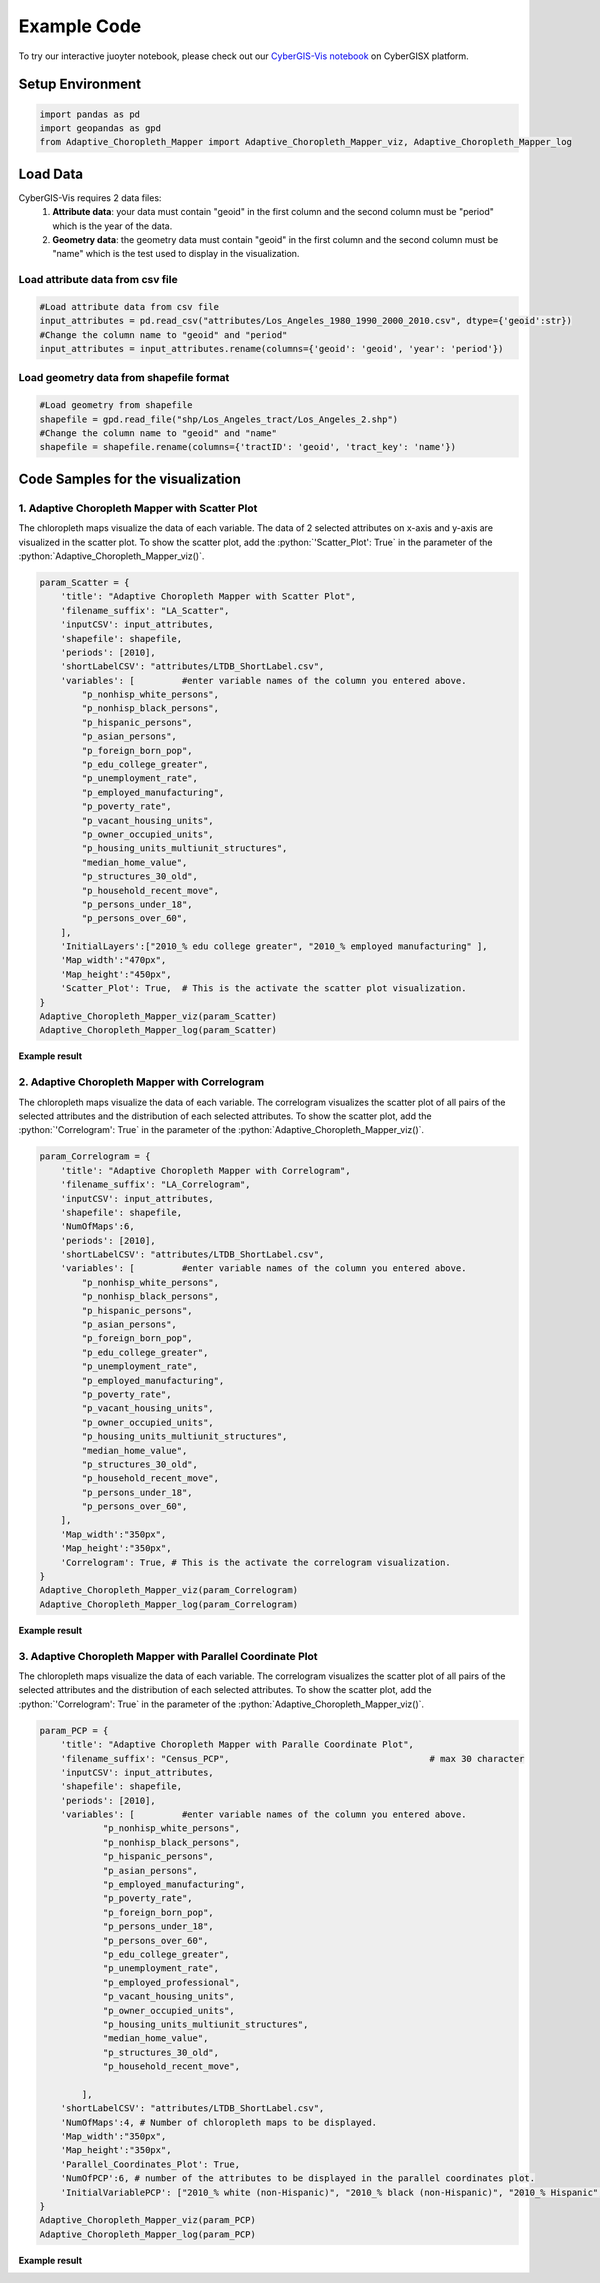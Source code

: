 Example Code
===============

.. role:: python(code)
   :language: python

To try our interactive juoyter notebook, please check out our `CyberGIS-Vis notebook <https://cybergisxhub.cigi.illinois.edu/notebook/recent-advances-in-cybergis-viz-for-democratizing-access-to-scalable-geovisualization/>`_ on CyberGISX platform.

Setup Environment
-----------------

.. code-block:: python

        import pandas as pd
        import geopandas as gpd
        from Adaptive_Choropleth_Mapper import Adaptive_Choropleth_Mapper_viz, Adaptive_Choropleth_Mapper_log

Load Data
---------

CyberGIS-Vis requires 2 data files: 
    1. **Attribute data**: your data must contain "geoid" in the first column and the second column must be "period" which is the year of the data. 
    2. **Geometry data**: the geometry data must contain "geoid" in the first column and the second column must be "name" which is the test used to display in the visualization.

Load attribute data from csv file
^^^^^^^^^^^^^^^^^^^^^^^^^^^^^^^^^^

.. code-block:: python
        
        #Load attribute data from csv file
        input_attributes = pd.read_csv("attributes/Los_Angeles_1980_1990_2000_2010.csv", dtype={'geoid':str})
        #Change the column name to "geoid" and "period"
        input_attributes = input_attributes.rename(columns={'geoid': 'geoid', 'year': 'period'})

.. image:: _static/attribute_data_table.png
    :height: 400px
    :alt: Attribute data result
    :align: center


Load geometry data from shapefile format
^^^^^^^^^^^^^^^^^^^^^^^^^^^^^^^^^^^^^^^^^

.. code-block:: python
        
        #Load geometry from shapefile
        shapefile = gpd.read_file("shp/Los_Angeles_tract/Los_Angeles_2.shp")
        #Change the column name to "geoid" and "name"
        shapefile = shapefile.rename(columns={'tractID': 'geoid', 'tract_key': 'name'})

.. image:: _static/geometry_data_table.png
    :height: 400px
    :alt: geometry data result
    :align: center

Code Samples for the visualization
----------------------------------

1. Adaptive Choropleth Mapper with Scatter Plot
^^^^^^^^^^^^^^^^^^^^^^^^^^^^^^^^^^^^^^^^^^^^^^^^^^

The chloropleth maps visualize the data of each variable. The data of 2 selected attributes on x-axis and y-axis are visualized in the scatter plot. To show the scatter plot, add the :python:`'Scatter_Plot': True` in the parameter of the :python:`Adaptive_Choropleth_Mapper_viz()`.

.. code-block:: python

        param_Scatter = {
            'title': "Adaptive Choropleth Mapper with Scatter Plot",
            'filename_suffix': "LA_Scatter",
            'inputCSV': input_attributes,   
            'shapefile': shapefile,
            'periods': [2010],
            'shortLabelCSV': "attributes/LTDB_ShortLabel.csv",        
            'variables': [         #enter variable names of the column you entered above.
                "p_nonhisp_white_persons",
                "p_nonhisp_black_persons",
                "p_hispanic_persons",
                "p_asian_persons",
                "p_foreign_born_pop",
                "p_edu_college_greater",
                "p_unemployment_rate",
                "p_employed_manufacturing",
                "p_poverty_rate",
                "p_vacant_housing_units",
                "p_owner_occupied_units",
                "p_housing_units_multiunit_structures",
                "median_home_value",
                "p_structures_30_old",
                "p_household_recent_move",
                "p_persons_under_18",
                "p_persons_over_60",     
            ],
            'InitialLayers':["2010_% edu college greater", "2010_% employed manufacturing" ],
            'Map_width':"470px",
            'Map_height':"450px", 
            'Scatter_Plot': True,  # This is the activate the scatter plot visualization.
        } 
        Adaptive_Choropleth_Mapper_viz(param_Scatter)
        Adaptive_Choropleth_Mapper_log(param_Scatter) 

**Example result**

.. image:: _static/ACM_Scatter.png
    :width: 100%
    :alt: Two chloroplath maps with scatter plot
    :align: center

2. Adaptive Choropleth Mapper with Correlogram
^^^^^^^^^^^^^^^^^^^^^^^^^^^^^^^^^^^^^^^^^^^^^^^^^^

The chloropleth maps visualize the data of each variable. The correlogram visualizes the scatter plot of all pairs of the selected attributes and the distribution of each selected attributes. To show the scatter plot, add the :python:`'Correlogram': True` in the parameter of the :python:`Adaptive_Choropleth_Mapper_viz()`.

.. code-block:: python

        param_Correlogram = {
            'title': "Adaptive Choropleth Mapper with Correlogram",
            'filename_suffix': "LA_Correlogram",
            'inputCSV': input_attributes,   
            'shapefile': shapefile,
            'NumOfMaps':6,
            'periods': [2010],
            'shortLabelCSV': "attributes/LTDB_ShortLabel.csv",       
            'variables': [         #enter variable names of the column you entered above.
                "p_nonhisp_white_persons",
                "p_nonhisp_black_persons",
                "p_hispanic_persons",
                "p_asian_persons",
                "p_foreign_born_pop",
                "p_edu_college_greater",
                "p_unemployment_rate",
                "p_employed_manufacturing",
                "p_poverty_rate",
                "p_vacant_housing_units",
                "p_owner_occupied_units",
                "p_housing_units_multiunit_structures",
                "median_home_value",
                "p_structures_30_old",
                "p_household_recent_move",
                "p_persons_under_18",
                "p_persons_over_60",     
            ],
            'Map_width':"350px",
            'Map_height':"350px",
            'Correlogram': True, # This is the activate the correlogram visualization.    
        } 
        Adaptive_Choropleth_Mapper_viz(param_Correlogram)
        Adaptive_Choropleth_Mapper_log(param_Correlogram)

**Example result**

.. image:: _static/ACM_Correlogram.png
    :width: 100%
    :alt: four chloroplath maps with correlogram
    :align: center


3. Adaptive Choropleth Mapper with Parallel Coordinate Plot
^^^^^^^^^^^^^^^^^^^^^^^^^^^^^^^^^^^^^^^^^^^^^^^^^^^^^^^^^^^^

The chloropleth maps visualize the data of each variable. The correlogram visualizes the scatter plot of all pairs of the selected attributes and the distribution of each selected attributes. To show the scatter plot, add the :python:`'Correlogram': True` in the parameter of the :python:`Adaptive_Choropleth_Mapper_viz()`.

.. code-block:: python

        param_PCP = {
            'title': "Adaptive Choropleth Mapper with Paralle Coordinate Plot",
            'filename_suffix': "Census_PCP",                                      # max 30 character     
            'inputCSV': input_attributes,   
            'shapefile': shapefile, 
            'periods': [2010],
            'variables': [         #enter variable names of the column you entered above.
                    "p_nonhisp_white_persons",
                    "p_nonhisp_black_persons",
                    "p_hispanic_persons",
                    "p_asian_persons",
                    "p_employed_manufacturing",
                    "p_poverty_rate",
                    "p_foreign_born_pop",
                    "p_persons_under_18",
                    "p_persons_over_60",  
                    "p_edu_college_greater",
                    "p_unemployment_rate",
                    "p_employed_professional",
                    "p_vacant_housing_units",
                    "p_owner_occupied_units",
                    "p_housing_units_multiunit_structures",
                    "median_home_value",
                    "p_structures_30_old",
                    "p_household_recent_move",
            
                ],
            'shortLabelCSV': "attributes/LTDB_ShortLabel.csv",
            'NumOfMaps':4, # Number of chloropleth maps to be displayed.
            'Map_width':"350px",
            'Map_height':"350px",   
            'Parallel_Coordinates_Plot': True,
            'NumOfPCP':6, # number of the attributes to be displayed in the parallel coordinates plot.
            'InitialVariablePCP': ["2010_% white (non-Hispanic)", "2010_% black (non-Hispanic)", "2010_% Hispanic", "2010_% Asian & PI race", "2010_% professional employees", "2010_% manufacturing employees", "2010_% in poverty", "2010_% foreign born", "2010_% 17 and under (total)", "2010_% 60 and older"] # The list of attributes displayed in the parallel coordinates plot.
        }
        Adaptive_Choropleth_Mapper_viz(param_PCP)
        Adaptive_Choropleth_Mapper_log(param_PCP)  

**Example result**

.. image:: _static/ACM_Correlogram.png
    :width: 100%
    :alt: four chloroplath maps with correlogram
    :align: center
